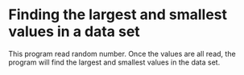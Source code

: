 # val-max-min
* Finding the largest and smallest values in a data set
This program read random number.
Once the values are all read, the program will find the largest and smallest values in the data set.
